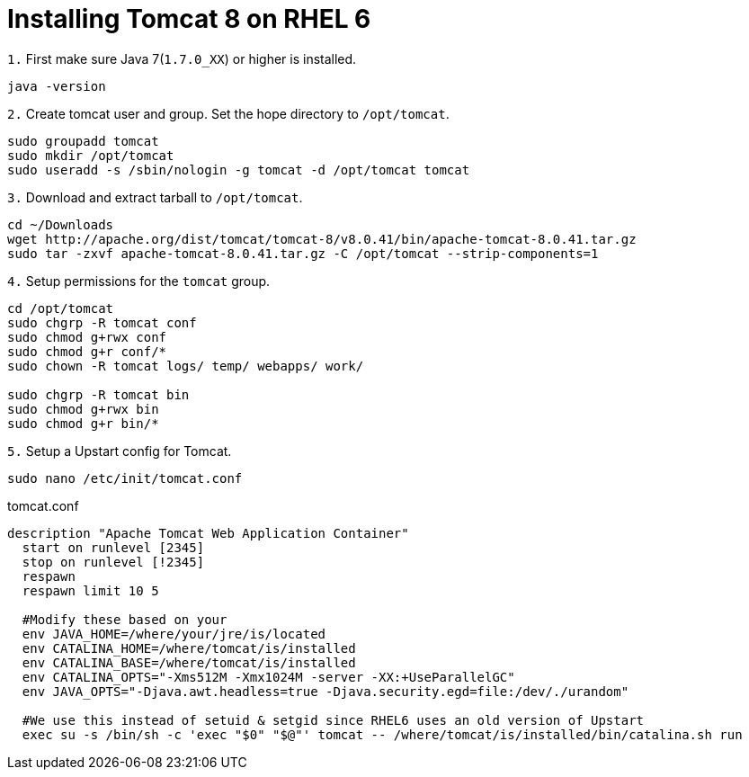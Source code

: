 = Installing Tomcat 8 on RHEL 6
// See https://hubpress.gitbooks.io/hubpress-knowledgebase/content/ for information about the parameters.
// :hp-image: /covers/cover.png
// :published_at: 2019-01-31
:hp-tags: Linux, Install, RHEL6
// :hp-alt-title: My English Title

`1.` First make sure Java 7(`1.7.0_XX`) or higher is installed.
....
java -version
....

`2.` Create tomcat user and group. Set the hope directory to `/opt/tomcat`.
....
sudo groupadd tomcat
sudo mkdir /opt/tomcat
sudo useradd -s /sbin/nologin -g tomcat -d /opt/tomcat tomcat
....

`3.` Download and extract tarball to `/opt/tomcat`.
....
cd ~/Downloads
wget http://apache.org/dist/tomcat/tomcat-8/v8.0.41/bin/apache-tomcat-8.0.41.tar.gz
sudo tar -zxvf apache-tomcat-8.0.41.tar.gz -C /opt/tomcat --strip-components=1
....

`4.` Setup permissions for the `tomcat` group.
....
cd /opt/tomcat
sudo chgrp -R tomcat conf
sudo chmod g+rwx conf
sudo chmod g+r conf/*
sudo chown -R tomcat logs/ temp/ webapps/ work/

sudo chgrp -R tomcat bin
sudo chmod g+rwx bin
sudo chmod g+r bin/*
....

`5.` Setup a Upstart config for Tomcat.
....
sudo nano /etc/init/tomcat.conf
....

tomcat.conf
[source,bash]
----
description "Apache Tomcat Web Application Container"
  start on runlevel [2345]
  stop on runlevel [!2345]
  respawn
  respawn limit 10 5
  
  #Modify these based on your 
  env JAVA_HOME=/where/your/jre/is/located
  env CATALINA_HOME=/where/tomcat/is/installed
  env CATALINA_BASE=/where/tomcat/is/installed
  env CATALINA_OPTS="-Xms512M -Xmx1024M -server -XX:+UseParallelGC"
  env JAVA_OPTS="-Djava.awt.headless=true -Djava.security.egd=file:/dev/./urandom"

  #We use this instead of setuid & setgid since RHEL6 uses an old version of Upstart
  exec su -s /bin/sh -c 'exec "$0" "$@"' tomcat -- /where/tomcat/is/installed/bin/catalina.sh run
----